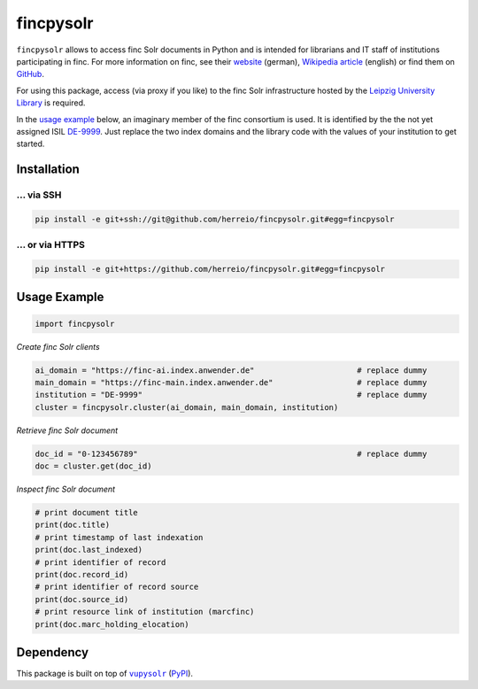 ==========
fincpysolr
==========

``fincpysolr`` allows to access finc Solr documents in Python and is intended for
librarians and IT staff of institutions participating in finc. For more
information on finc, see their `website <https://finc.info>`_ (german),
`Wikipedia article <https://en.wikipedia.org/wiki/Finc>`_ (english) or
find them on `GitHub <https://github.com/finc>`_.

For using this package, access (via proxy if you like) to the finc Solr infrastructure
hosted by the `Leipzig University Library <https://github.com/ubleipzig>`_ is required.

In the `usage example`_ below, an imaginary member of the finc consortium
is used. It is identified by the the not yet assigned ISIL
`DE-9999 <https://sigel.staatsbibliothek-berlin.de/suche/?q=isil%3DDE-9999>`_.
Just replace the two index domains and the library code with the values of your
institution to get started.

Installation
============

... via SSH
~~~~~~~~~~~

.. code-block:: bash

   pip install -e git+ssh://git@github.com/herreio/fincpysolr.git#egg=fincpysolr

... or via HTTPS
~~~~~~~~~~~~~~~~

.. code-block:: bash

   pip install -e git+https://github.com/herreio/fincpysolr.git#egg=fincpysolr

Usage Example
=============

.. code-block:: python

    import fincpysolr


*Create finc Solr clients*

.. code-block:: python

    ai_domain = "https://finc-ai.index.anwender.de"                      # replace dummy
    main_domain = "https://finc-main.index.anwender.de"                  # replace dummy
    institution = "DE-9999"                                              # replace dummy
    cluster = fincpysolr.cluster(ai_domain, main_domain, institution)


*Retrieve finc Solr document*

.. code-block:: python

    doc_id = "0-123456789"                                               # replace dummy
    doc = cluster.get(doc_id)


*Inspect finc Solr document*

.. code-block:: python

    # print document title
    print(doc.title)
    # print timestamp of last indexation
    print(doc.last_indexed)
    # print identifier of record
    print(doc.record_id)
    # print identifier of record source
    print(doc.source_id)
    # print resource link of institution (marcfinc)
    print(doc.marc_holding_elocation)


Dependency
==========

This package is built on top of |vupysolr|_ (`PyPI <https://pypi.org/project/vupysolr/>`_).

.. |vupysolr| replace:: ``vupysolr``
.. _vupysolr: https://github.com/herreio/vupysolr
